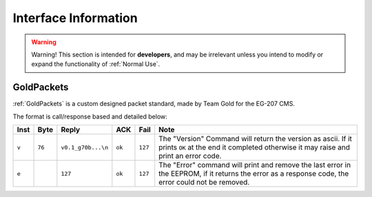 Interface Information
=====================

.. warning::
    Warning! This section is intended for **developers**, and may be irrelevant unless
    you intend to modify or expand the functionality of :ref:`Normal Use`.


GoldPackets
###########

:ref:`GoldPackets` is a custom designed packet standard, made by Team Gold for the EG-207 CMS.

The format is call/response based and detailed below:

+-------+--------+--------------------+--------+---------+-----------------------------------------------------------------------------------------------------------------------------------------------------+
| Inst  |  Byte  |       Reply        |  ACK   |  Fail   |                                                                        Note                                                                         |
+=======+========+====================+========+=========+=====================================================================================================================================================+
| ``v`` | ``76`` | ``v0.1_g70b...\n`` | ``ok`` | ``127`` | The "Version" Command will return the version as ascii. If it prints ``OK`` at the end it completed otherwise it may raise and print an error code. |
+-------+--------+--------------------+--------+---------+-----------------------------------------------------------------------------------------------------------------------------------------------------+
| ``e`` |        | ``127``            | ``ok`` | ``127`` | The "Error" command will print and remove the last error in the EEPROM, if it returns the error as a response code, the error could not be removed. |
+-------+--------+--------------------+--------+---------+-----------------------------------------------------------------------------------------------------------------------------------------------------+
